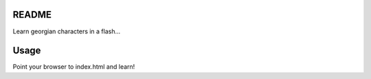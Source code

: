 README
======

Learn georgian characters in a flash...

Usage
=====

Point your browser to index.html and learn!
